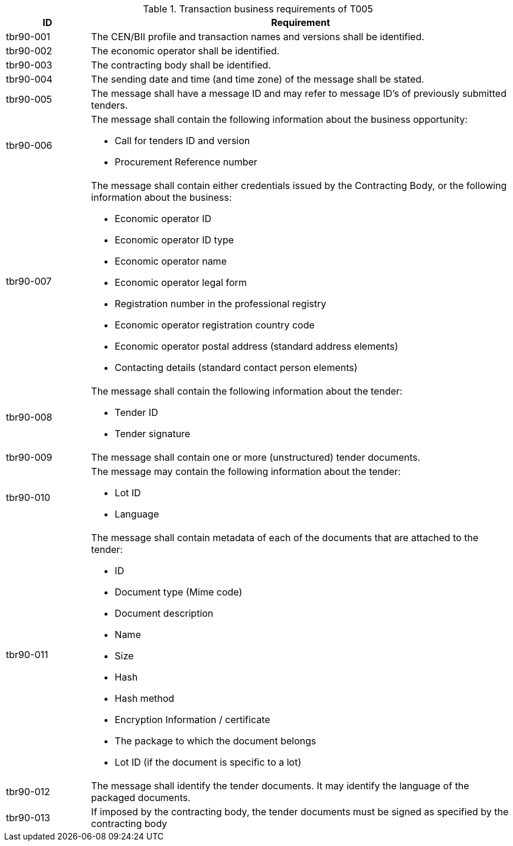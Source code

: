 
[cols="2,10a", options="header"]
.Transaction business requirements of T005
|===
| ID | Requirement
| tbr90-001 | The CEN/BII profile and transaction names and versions shall be identified.
| tbr90-002 | The economic operator shall be identified.
| tbr90-003 | The contracting body shall be identified.
| tbr90-004 | The sending date and time (and time zone) of the message shall be stated.
| tbr90-005 | The message shall have a message ID and may refer to message ID’s of previously submitted
tenders.
| tbr90-006 | The message shall contain the following information about the business opportunity:

* Call for tenders ID and version
* Procurement Reference number
| tbr90-007 | The  message  shall  contain  either  credentials  issued  by  the  Contracting  Body,  or  the  following information about the business:

* Economic operator ID
* Economic operator ID type
* Economic operator name
* Economic operator legal form
* Registration number in the professional registry
* Economic operator registration country code
* Economic operator postal address (standard address elements)
* Contacting details (standard contact person elements)
| tbr90-008 | The message shall contain the following information about the tender:

* Tender ID
* Tender signature
| tbr90-009 | The message shall contain one or more (unstructured) tender documents.
| tbr90-010 | The message may contain the following information about the tender:

* Lot ID
* Language
| tbr90-011 | The message shall contain metadata of each of the documents that are attached to the tender:

* ID
* Document type (Mime code)
* Document description
* Name
* Size
* Hash
* Hash method
* Encryption Information / certificate
* The package to which the document belongs
* Lot ID (if the document is specific to a lot)
| tbr90-012 | The message shall identify the tender documents. It may identify the language of the packaged documents.
| tbr90-013 | If imposed by the contracting body, the tender documents must be signed as specified by the contracting body
|===
